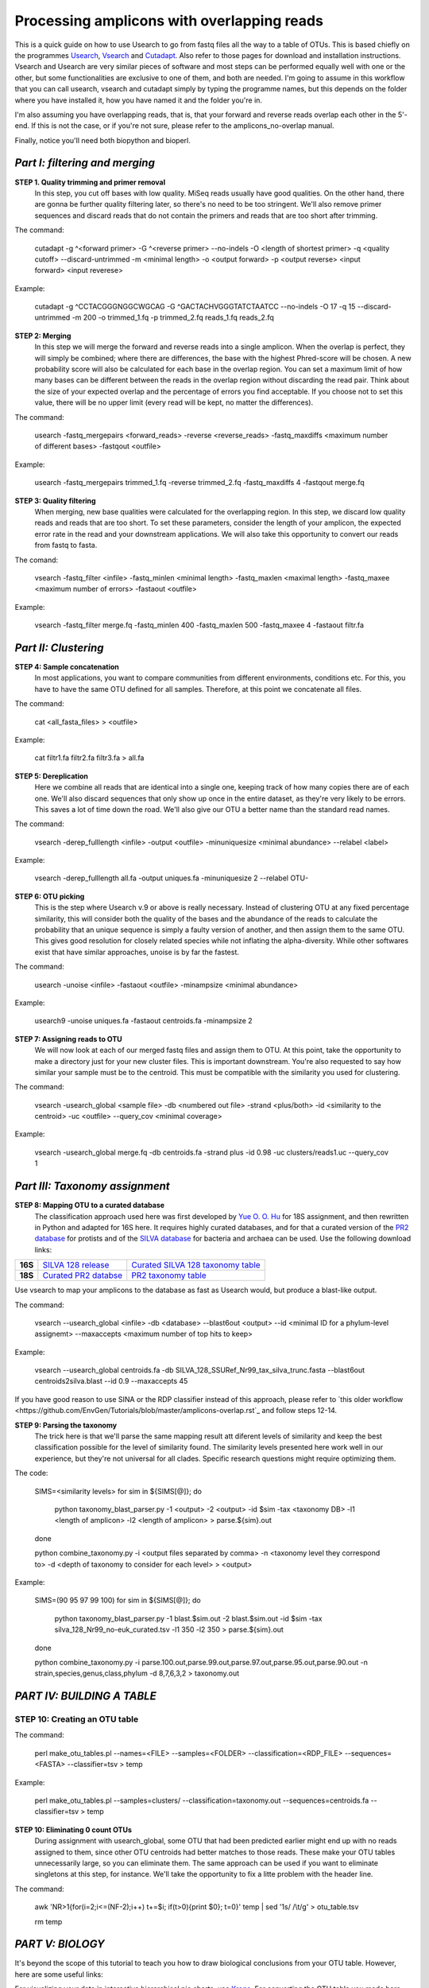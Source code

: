 Processing amplicons with overlapping reads
===========================================

This is a quick guide on how to use Usearch to go from fastq files all the way to a table of OTUs. This is based chiefly on the programmes `Usearch <http://drive5.com/usearch/>`_, `Vsearch <https://github.com/torognes/vsearch>`_  and `Cutadapt <https://github.com/marcelm/cutadapt>`_. Also refer to those pages for download and installation instructions. Vsearch and Usearch are very similar pieces of software and most steps can be performed equally well with one or the other, but some functionalities are exclusive to one of them, and both are needed. I'm going to assume in this workflow that you can call usearch, vsearch and cutadapt simply by typing the programme names, but this depends on the folder where you have installed it, how you have named it and the folder you're in.

I'm also assuming you have overlapping reads, that is, that your forward and reverse reads overlap each other in the 5'-end. If this is not the case, or if you're not sure, please refer to the amplicons_no-overlap manual.

Finally, notice you'll need both biopython and bioperl.

*Part I: filtering and merging*
-------------------------------

**STEP 1. Quality trimming and primer removal**
	In this step, you cut off bases with low quality. MiSeq reads usually have good qualities. On the other hand, there are gonna be further quality filtering later, so there's no need to be too stringent. We'll also remove primer sequences and discard reads that do not contain the primers and reads that are too short after trimming.

The command:

	cutadapt -g ^<forward primer> -G ^<reverse primer> --no-indels -O <length of shortest primer> -q <quality cutoff> --discard-untrimmed -m <minimal length> -o <output forward> -p <output reverse> <input forward> <input reverese>

Example:

	cutadapt -g ^CCTACGGGNGGCWGCAG -G ^GACTACHVGGGTATCTAATCC --no-indels -O 17 -q 15 --discard-untrimmed -m 200 -o trimmed_1.fq -p trimmed_2.fq reads_1.fq reads_2.fq


**STEP 2: Merging**
	In this step we will merge the forward and reverse reads into a single amplicon. When the overlap is perfect, they will simply be combined; where there are differences, the base with the highest Phred-score will be chosen. A new probability score will also be calculated for each base in the overlap region. You can set a maximum limit of how many bases can be different between the reads in the overlap region without discarding the read pair. Think about the size of your expected overlap and the percentage of errors you find acceptable. If you choose not to set this value, there will be no upper limit (every read will be kept, no matter the differences).

The command:

	usearch -fastq_mergepairs <forward_reads> -reverse <reverse_reads> -fastq_maxdiffs <maximum number of different bases> -fastqout <outfile>

Example:

	usearch -fastq_mergepairs trimmed_1.fq -reverse trimmed_2.fq -fastq_maxdiffs 4 -fastqout merge.fq


**STEP 3: Quality filtering**
	When merging, new base qualities were calculated for the overlapping region. In this step, we discard low quality reads and reads that are too short. To set these parameters, consider the length of your amplicon, the expected error rate in the read and your downstream applications. We will also take this opportunity to convert our reads from fastq to fasta.

The comand:

	vsearch -fastq_filter <infile> -fastq_minlen <minimal length> -fastq_maxlen <maximal length> -fastq_maxee <maximum number of errors> -fastaout <outfile>

Example:

	vsearch -fastq_filter merge.fq -fastq_minlen 400 -fastq_maxlen 500 -fastq_maxee 4 -fastaout filtr.fa


*Part II: Clustering*
---------------------
	
**STEP 4: Sample concatenation**
	In most applications, you want to compare communities from different environments, conditions etc. For this, you have to have the same OTU defined for all samples. Therefore, at this point we concatenate all files.

The command:

	cat <all_fasta_files> > <outfile>

Example:

	cat filtr1.fa filtr2.fa filtr3.fa > all.fa

**STEP 5: Dereplication**
	Here we combine all reads that are identical into a single one, keeping track of how many copies there are of each one. We'll also discard sequences that only show up once in the entire dataset, as they're very likely to be errors. This saves a lot of time down the road. We'll also give our OTU a better name than the standard read names.

The command:

	vsearch -derep_fulllength <infile> -output <outfile> -minuniquesize <minimal abundance> --relabel <label>
	
Example:

	vsearch -derep_fulllength all.fa -output uniques.fa -minuniquesize 2 --relabel OTU-


**STEP 6: OTU picking**
	This is the step where Usearch v.9 or above is really necessary. Instead of clustering OTU at any fixed percentage similarity, this will consider both the quality of the bases and the abundance of the reads to calculate the probability that an unique sequence is simply a faulty version of another, and then assign them to the same OTU. This gives good resolution for closely related species while not inflating the alpha-diversity. While other softwares exist that have similar approaches, unoise is by far the fastest.

The command:

	usearch -unoise <infile> -fastaout <outfile> -minampsize <minimal abundance>
	
Example:

	usearch9 -unoise uniques.fa -fastaout centroids.fa -minampsize 2

**STEP 7: Assigning reads to OTU**
	We will now look at each of our merged fastq files and assign them to OTU. At this point, take the opportunity to make a directory just for your new cluster files. This is important downstream. You're also requested to say how similar your sample must be to the centroid. This must be compatible with the similarity you used for clustering.

The command:

	vsearch -usearch_global <sample file> -db <numbered out file> -strand <plus/both> -id <similarity to the centroid> -uc <outfile> --query_cov <minimal coverage>

Example:

	vsearch -usearch_global merge.fq -db centroids.fa -strand plus -id 0.98 -uc clusters/reads1.uc --query_cov 1

*Part III: Taxonomy assignment*
-------------------------------

**STEP 8: Mapping OTU to a curated database**
	The classification approach used here was first developed by `Yue O. O. Hu <https://www.ncbi.nlm.nih.gov/pmc/articles/PMC4864665/>`_ for 18S assignment, and then rewritten in Python and adapted for 16S here. It requires highly curated databases, and for that a curated version of the `PR2 database <http://ssu-rrna.org/>`_ for protists and of the `SILVA database <https://www.arb-silva.de/download/arb-files/>`_ for bacteria and archaea can be used. Use the following download links:
	
+---------+---------------------------------+-------------------------------------+
|**16S**  |`SILVA 128 release`_             | `Curated SILVA 128 taxonomy table`_ |
+---------+---------------------------------+-------------------------------------+
|**18S**  |`Curated PR2 databse`_           | `PR2 taxonomy table`_               |
+---------+---------------------------------+-------------------------------------+


.. _`SILVA 128 release`:  https://www.arb-silva.de/fileadmin/silva_databases/release_128/Exports/SILVA_128_SSURef_Nr99_tax_silva_trunc.fasta.gz
.. _`Curated SILVA 128 taxonomy table`: https://export.uppmax.uu.se/b2016371/public/database/silva_128_Nr99_no-euk_curated.tsv
.. _`Curated PR2 databse`: https://export.uppmax.uu.se/b2010008/projects-public/database/PR2_derep_3000bp.fasta
.. _`PR2 taxonomy table`: https://export.uppmax.uu.se/b2010008/projects-public/database/PR2_derep_3000bp.tax.txt


Use vsearch to map your amplicons to the database as fast as Usearch would, but produce a blast-like output.
	
The command:
	
	vsearch --usearch_global <infile> -db <database> --blast6out <output> --id <minimal ID for a phylum-level assignemt> --maxaccepts <maximum number of top hits to keep>

Example:

	vsearch --usearch_global centroids.fa -db SILVA_128_SSURef_Nr99_tax_silva_trunc.fasta --blast6out centroids2silva.blast --id 0.9 --maxaccepts 45

If you have good reason to use SINA or the RDP classifier instead of this approach, please refer to `this older workflow <https://github.com/EnvGen/Tutorials/blob/master/amplicons-overlap.rst`_ and follow steps 12-14.
	
**STEP 9: Parsing the taxonomy**
	The trick here is that we'll parse the same mapping result att diferent levels of similarity and keep the best classification possible for the level of similarity found. The similarity levels presented here work well in our experience, but they're not universal for all clades. Specific research questions might require optimizing them.
	
The code:

	SIMS=<similarity levels>
	for sim in ${SIMS[@]}; do
	
      		python taxonomy_blast_parser.py -1 <output> -2 <output> -id $sim -tax <taxonomy DB> -l1 <length of amplicon> -l2 <length of amplicon> > parse.${sim}.out
	done
	
	python combine_taxonomy.py -i <output files separated by comma> -n <taxonomy level they correspond to> -d <depth of taxonomy to consider for each level> > <output>
	
Example:

	SIMS=(90 95 97 99 100)
	for sim in ${SIMS[@]}; do
        	python taxonomy_blast_parser.py -1 blast.$sim.out -2 blast.$sim.out -id $sim -tax silva_128_Nr99_no-euk_curated.tsv -l1 350 -l2 350 > parse.${sim}.out
	done
	
	python combine_taxonomy.py -i parse.100.out,parse.99.out,parse.97.out,parse.95.out,parse.90.out -n strain,species,genus,class,phylum -d 8,7,6,3,2 > taxonomy.out


*PART IV: BUILDING A TABLE*
-----------------

**STEP 10: Creating an OTU table**
.....

The command:

	perl make_otu_tables.pl --names=<FILE> --samples=<FOLDER> --classification=<RDP_FILE> --sequences=<FASTA> --classifier=tsv > temp

Example:

	perl make_otu_tables.pl --samples=clusters/ --classification=taxonomy.out --sequences=centroids.fa --classifier=tsv > temp

**STEP 10: Eliminating 0 count OTUs**
	During assignment with usearch_global, some OTU that had been predicted earlier might end up with no reads assigned to them, since other OTU centroids had better matches to those reads. These make your OTU tables unnecessarily large, so you can eliminate them. The same approach can be used if you want to eliminate singletons at this step, for instance. We'll take the opportunity to fix a litte problem with the header line.
	
The command:

	awk 'NR>1{for(i=2;i<=(NF-2);i++) t+=$i; if(t>0){print $0}; t=0}' temp | sed '1s/ /\\t/g' > otu_table.tsv
	
	rm temp

	
*PART V: BIOLOGY*
-----------------
It's beyond the scope of this tutorial to teach you how to draw biological conclusions from your OTU table. However, here are some useful links:

For visualizing your data in interactive hierarchical pie charts, use `Krona <http://sourceforge.net/p/krona/home/krona/>`_. For converting the OTU table you made here into a krona compatible input, use the script tsv2krona.py found in this repo and the ktImportText tool from krona.

For information and tutorials on statistical methods for analysis of microbial ecology, take a look at `Gustame <https://sites.google.com/site/mb3gustame/home>`_.

If you believe that there are interesting OTU that are worth looking deeper into for their specific ecology, consider `oligotyping <http://merenlab.org/projects/oligotyping/>`_.

If you're working with 16S in a well-characterized environments, such as the human microbiome, you can also consider `PiCrust <http://picrust.github.io/picrust/>`_ This repo also contains a guide on how to combine this approach with a PiCrust analysis.
